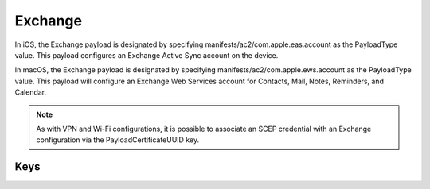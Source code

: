 Exchange
========

In iOS, the Exchange payload is designated by specifying manifests/ac2/com.apple.eas.account as the PayloadType value. This payload configures an Exchange Active Sync account on the device.

In macOS, the Exchange payload is designated by specifying manifests/ac2/com.apple.ews.account as the PayloadType value. This payload will configure an Exchange Web Services account for Contacts, Mail, Notes, Reminders, and Calendar.

.. NOTE:: As with VPN and Wi-Fi configurations, it is possible to associate an SCEP credential with an Exchange configuration via the PayloadCertificateUUID key.

.. pfm:: manifests/ac2/com.apple.eas.account manifest.plist

Keys
----

.. pfmkey:: Certificate manifests/ac2/com.apple.eas.account manifest.plist
.. pfmkey:: CertificateName manifests/ac2/com.apple.eas.account manifest.plist
.. pfmkey:: CertificatePassword manifests/ac2/com.apple.eas.account manifest.plist
.. pfmkey:: PayloadCertificateUUID manifests/ac2/com.apple.eas.account manifest.plist
.. pfmkey:: Host manifests/ac2/com.apple.eas.account manifest.plist
.. pfmkey:: MailNumberOfPastDaysToSync manifests/ac2/com.apple.eas.account manifest.plist
.. pfmkey:: SSL manifests/ac2/com.apple.eas.account manifest.plist
.. pfmkey:: EmailAddress manifests/ac2/com.apple.eas.account manifest.plist
.. pfmkey:: UserName manifests/ac2/com.apple.eas.account manifest.plist
.. pfmkey:: Password manifests/ac2/com.apple.eas.account manifest.plist
.. pfmkey:: PreventMove manifests/ac2/com.apple.eas.account manifest.plist
.. pfmkey:: PreventAppSheet manifests/ac2/com.apple.eas.account manifest.plist
.. pfmkey:: allowMailDrop manifests/ac2/com.apple.eas.account manifest.plist
.. pfmkey:: SMIMEEnabled manifests/ac2/com.apple.eas.account manifest.plist
.. pfmkey:: SMIMEEnablePerMessageSwitch manifests/ac2/com.apple.eas.account manifest.plist
.. pfmkey:: SMIMESigningCertificateUUID manifests/ac2/com.apple.eas.account manifest.plist
.. pfmkey:: SMIMEEncryptionCertificateUUID manifests/ac2/com.apple.eas.account manifest.plist
.. pfmkey:: disableMailRecentsSyncing manifests/ac2/com.apple.eas.account manifest.plist
.. pfmkey:: CommunicationServiceRules manifests/ac2/com.apple.eas.account manifest.plist